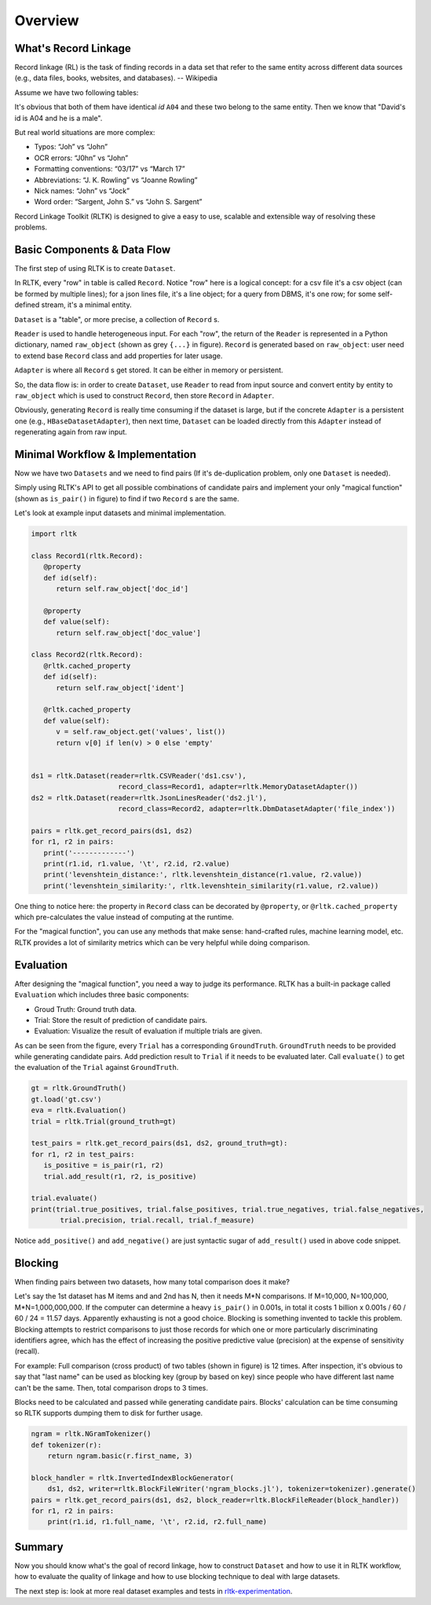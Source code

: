 Overview
=================

What's Record Linkage
---------------------

Record linkage (RL) is the task of finding records in a data set that refer to the same entity across different data sources (e.g., data files, books, websites, and databases). -- Wikipedia

Assume we have two following tables:

.. image:: images/overview-tables.png
   :scale: 60 %

It's obvious that both of them have identical *id* ``A04`` and these two belong to the same entity. Then we know that "David's id is A04 and he is a male".

But real world situations are more complex:

* Typos: “Joh” vs “John”
* OCR errors: “J0hn” vs “John”
* Formatting conventions: “03/17” vs “March 17”
* Abbreviations: “J. K. Rowling” vs “Joanne Rowling”
* Nick names: “John” vs “Jock”
* Word order: “Sargent, John S.” vs “John S. Sargent”

Record Linkage Toolkit (RLTK) is designed to give a easy to use, scalable and extensible way of resolving these problems.

Basic Components & Data Flow
----------------------------

The first step of using RLTK is to create ``Dataset``.

.. image:: images/overview-dataflow.png
   :scale: 60 %

In RLTK, every "row" in table is called ``Record``. Notice "row" here is a logical concept: for a csv file it's a csv object (can be formed by multiple lines); for a json lines file, it's a line object; for a query from DBMS, it's one row; for some self-defined stream, it's a minimal entity.

``Dataset`` is a "table", or more precise, a collection of ``Record`` s.

``Reader`` is used to handle heterogeneous input. For each "row", the return of the ``Reader`` is represented in a Python dictionary, named ``raw_object`` (shown as grey ``{...}`` in figure). ``Record`` is generated based on ``raw_object``: user need to extend base ``Record`` class and add properties for later usage.

``Adapter`` is where all ``Record`` s get stored. It can be either in memory or persistent.

So, the data flow is: in order to create ``Dataset``, use ``Reader`` to read from input source and convert entity by entity to ``raw_object`` which is used to construct ``Record``, then store ``Record`` in ``Adapter``.

Obviously, generating ``Record`` is really time consuming if the dataset is large, but if the concrete ``Adapter`` is a persistent one (e.g., ``HBaseDatasetAdapter``), then next time, ``Dataset`` can be loaded directly from this ``Adapter`` instead of regenerating again from raw input.

Minimal Workflow & Implementation
---------------------------------

Now we have two ``Datasets`` and we need to find pairs (If it's de-duplication problem, only one ``Dataset`` is needed).

.. image:: images/overview-basic-workflow.png
   :scale: 60 %

Simply using RLTK's API to get all possible combinations of candidate pairs and implement your only "magical function" (shown as ``is_pair()`` in figure) to find if two ``Record`` s are the same.

Let's look at example input datasets and minimal implementation.

.. image:: images/overview-inputs.png
   :scale: 60 %

.. code-block:: python

   import rltk

   class Record1(rltk.Record):
      @property
      def id(self):
         return self.raw_object['doc_id']

      @property
      def value(self):
         return self.raw_object['doc_value']

   class Record2(rltk.Record):
      @rltk.cached_property
      def id(self):
         return self.raw_object['ident']

      @rltk.cached_property
      def value(self):
         v = self.raw_object.get('values', list())
         return v[0] if len(v) > 0 else 'empty'


   ds1 = rltk.Dataset(reader=rltk.CSVReader('ds1.csv'),
                        record_class=Record1, adapter=rltk.MemoryDatasetAdapter())
   ds2 = rltk.Dataset(reader=rltk.JsonLinesReader('ds2.jl'),
                        record_class=Record2, adapter=rltk.DbmDatasetAdapter('file_index'))

   pairs = rltk.get_record_pairs(ds1, ds2)
   for r1, r2 in pairs:
      print('-------------')
      print(r1.id, r1.value, '\t', r2.id, r2.value)
      print('levenshtein_distance:', rltk.levenshtein_distance(r1.value, r2.value))
      print('levenshtein_similarity:', rltk.levenshtein_similarity(r1.value, r2.value))

One thing to notice here: the property in ``Record`` class can be decorated by ``@property``, or ``@rltk.cached_property`` which pre-calculates the value instead of computing at the runtime.

For the "magical function", you can use any methods that make sense: hand-crafted rules, machine learning model, etc. RLTK provides a lot of similarity metrics which can be very helpful while doing comparison.

Evaluation
----------

After designing the "magical function", you need a way to judge its performance. RLTK has a built-in package called ``Evaluation`` which includes three basic components:

* Groud Truth: Ground truth data.
* Trial: Store the result of prediction of candidate pairs.
* Evaluation: Visualize the result of evaluation if multiple trials are given.

.. image:: images/overview-evaluation-workflow.png
   :scale: 60 %

As can be seen from the figure, every ``Trial`` has a corresponding ``GroundTruth``. ``GroundTruth`` needs to be provided while generating candidate pairs. Add prediction result to ``Trial`` if it needs to be evaluated later. Call ``evaluate()`` to get the evaluation of the ``Trial`` against ``GroundTruth``.

.. code-block:: python

   gt = rltk.GroundTruth()
   gt.load('gt.csv')
   eva = rltk.Evaluation()
   trial = rltk.Trial(ground_truth=gt)

   test_pairs = rltk.get_record_pairs(ds1, ds2, ground_truth=gt):
   for r1, r2 in test_pairs:
      is_positive = is_pair(r1, r2)
      trial.add_result(r1, r2, is_positive)

   trial.evaluate()
   print(trial.true_positives, trial.false_positives, trial.true_negatives, trial.false_negatives,
          trial.precision, trial.recall, trial.f_measure)

Notice ``add_positive()`` and ``add_negative()`` are just syntactic sugar of ``add_result()`` used in above code snippet.

Blocking
--------

When finding pairs between two datasets, how many total comparison does it make?

Let's say the 1st dataset has M items and and 2nd has N, then it needs M*N comparisons. If M=10,000, N=100,000, M*N=1,000,000,000. If the computer can determine a heavy ``is_pair()`` in 0.001s, in total it costs 1 billion x 0.001s / 60 / 60 / 24 = 11.57 days. Apparently exhausting is not a good choice. Blocking is something invented to tackle this problem. Blocking attempts to restrict comparisons to just those records for which one or more particularly discriminating identifiers agree, which has the effect of increasing the positive predictive value (precision) at the expense of sensitivity (recall).


.. image:: images/overview-blocking-tables.png
   :scale: 60 %

For example: Full comparison (cross product) of two tables (shown in figure) is 12 times. After inspection, it's obvious to say that "last name" can be used as blocking key (group by based on key) since people who have different last name can't be the same. Then, total comparison drops to 3 times.

Blocks need to be calculated and passed while generating candidate pairs. Blocks' calculation can be time consuming so RLTK supports dumping them to disk for further usage.

.. image:: images/overview-blocking-workflow.png
   :scale: 60 %

.. code-block:: python

   ngram = rltk.NGramTokenizer()
   def tokenizer(r):
       return ngram.basic(r.first_name, 3)

   block_handler = rltk.InvertedIndexBlockGenerator(
       ds1, ds2, writer=rltk.BlockFileWriter('ngram_blocks.jl'), tokenizer=tokenizer).generate()
   pairs = rltk.get_record_pairs(ds1, ds2, block_reader=rltk.BlockFileReader(block_handler))
   for r1, r2 in pairs:
       print(r1.id, r1.full_name, '\t', r2.id, r2.full_name)

Summary
-------

Now you should know what's the goal of record linkage, how to construct ``Dataset`` and how to use it in RLTK workflow, how to evaluate the quality of linkage and how to use blocking technique to deal with large datasets.

The next step is: look at more real dataset examples and tests in `rltk-experimentation <https://github.com/usc-isi-i2/rltk-experimentation>`_.
